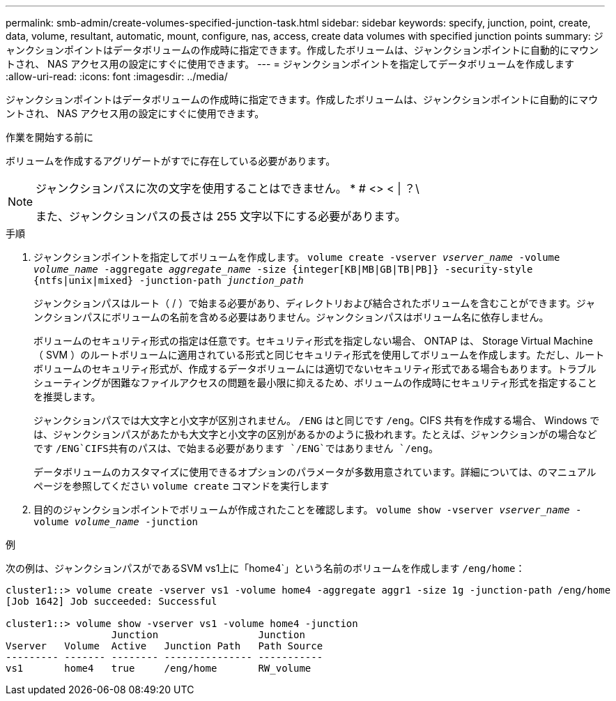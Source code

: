 ---
permalink: smb-admin/create-volumes-specified-junction-task.html 
sidebar: sidebar 
keywords: specify, junction, point, create, data, volume, resultant, automatic, mount, configure, nas, access, create data volumes with specified junction points 
summary: ジャンクションポイントはデータボリュームの作成時に指定できます。作成したボリュームは、ジャンクションポイントに自動的にマウントされ、 NAS アクセス用の設定にすぐに使用できます。 
---
= ジャンクションポイントを指定してデータボリュームを作成します
:allow-uri-read: 
:icons: font
:imagesdir: ../media/


[role="lead"]
ジャンクションポイントはデータボリュームの作成時に指定できます。作成したボリュームは、ジャンクションポイントに自動的にマウントされ、 NAS アクセス用の設定にすぐに使用できます。

.作業を開始する前に
ボリュームを作成するアグリゲートがすでに存在している必要があります。

[NOTE]
====
ジャンクションパスに次の文字を使用することはできません。 * # <> < | ？\

また、ジャンクションパスの長さは 255 文字以下にする必要があります。

====
.手順
. ジャンクションポイントを指定してボリュームを作成します。 `volume create -vserver _vserver_name_ -volume _volume_name_ -aggregate _aggregate_name_ -size {integer[KB|MB|GB|TB|PB]} -security-style {ntfs|unix|mixed} -junction-path _junction_path_`
+
ジャンクションパスはルート（ / ）で始まる必要があり、ディレクトリおよび結合されたボリュームを含むことができます。ジャンクションパスにボリュームの名前を含める必要はありません。ジャンクションパスはボリューム名に依存しません。

+
ボリュームのセキュリティ形式の指定は任意です。セキュリティ形式を指定しない場合、 ONTAP は、 Storage Virtual Machine （ SVM ）のルートボリュームに適用されている形式と同じセキュリティ形式を使用してボリュームを作成します。ただし、ルートボリュームのセキュリティ形式が、作成するデータボリュームには適切でないセキュリティ形式である場合もあります。トラブルシューティングが困難なファイルアクセスの問題を最小限に抑えるため、ボリュームの作成時にセキュリティ形式を指定することを推奨します。

+
ジャンクションパスでは大文字と小文字が区別されません。 `/ENG` はと同じです `/eng`。CIFS 共有を作成する場合、 Windows では、ジャンクションパスがあたかも大文字と小文字の区別があるかのように扱われます。たとえば、ジャンクションがの場合などです `/ENG`CIFS共有のパスは、で始まる必要があります `/ENG`ではありません `/eng`。

+
データボリュームのカスタマイズに使用できるオプションのパラメータが多数用意されています。詳細については、のマニュアルページを参照してください `volume create` コマンドを実行します

. 目的のジャンクションポイントでボリュームが作成されたことを確認します。 `volume show -vserver _vserver_name_ -volume _volume_name_ -junction`


.例
次の例は、ジャンクションパスがであるSVM vs1上に「home4`」という名前のボリュームを作成します `/eng/home`：

[listing]
----
cluster1::> volume create -vserver vs1 -volume home4 -aggregate aggr1 -size 1g -junction-path /eng/home
[Job 1642] Job succeeded: Successful

cluster1::> volume show -vserver vs1 -volume home4 -junction
                  Junction                 Junction
Vserver   Volume  Active   Junction Path   Path Source
--------- ------- -------- --------------- -----------
vs1       home4   true     /eng/home       RW_volume
----